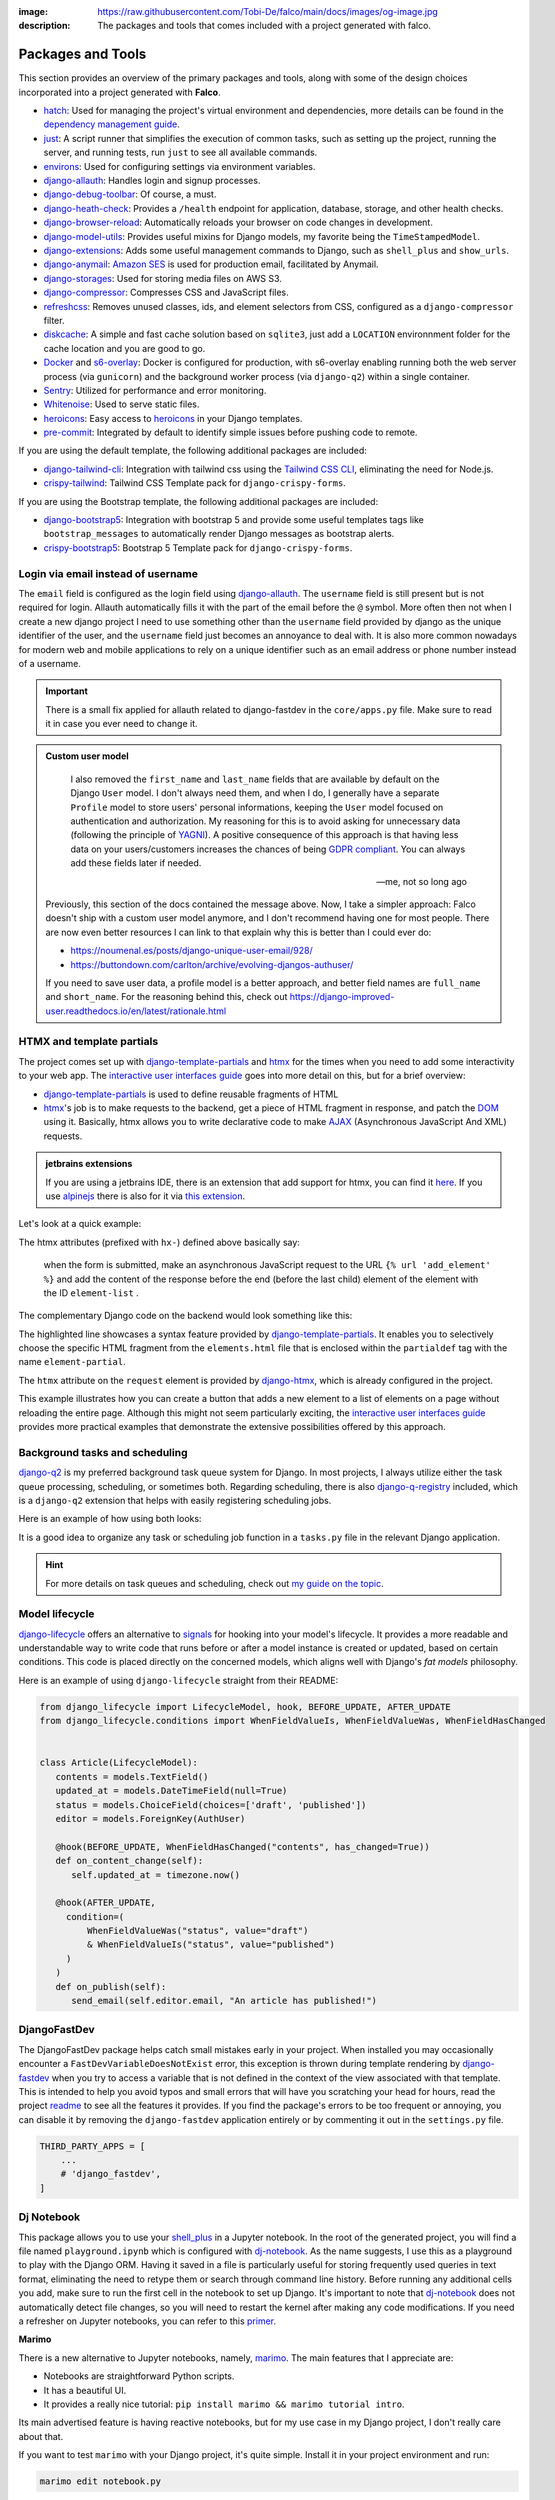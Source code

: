:image: https://raw.githubusercontent.com/Tobi-De/falco/main/docs/images/og-image.jpg
:description: The packages and tools that comes included with a project generated with falco.

Packages and Tools
==================

This section provides an overview of the primary packages and tools, along with some of the design choices incorporated
into a project generated with **Falco**.


- `hatch <https://hatch.pypa.io/latest/>`_: Used for managing the project's virtual environment and dependencies, more details can be found in the `dependency management guide </guides/dependency_management.html>`_.
- `just <https://just.system>`_: A script runner that simplifies the execution of common tasks, such as setting up the project, running the server, and running tests, run ``just`` to see all available commands.
- `environs <https://github.com/sloria/environs>`_: Used for configuring settings via environment variables.
- `django-allauth <https://github.com/pennersr/django-allauth>`_: Handles login and signup processes.
- `django-debug-toolbar <https://django-debug-toolbar.readthedocs.io/en/latest/>`_: Of course, a must.
- `django-heath-check <https://github.com/revsys/django-health-check>`_: Provides a ``/health`` endpoint for application, database, storage, and other health checks.
- `django-browser-reload <https://github.com/adamchainz/django-browser-reload>`_: Automatically reloads your browser on code changes in development.
- `django-model-utils <https://django-model-utils.readthedocs.io/en/latest/>`_: Provides useful mixins for Django models, my favorite being the ``TimeStampedModel``.
- `django-extensions <https://django-extensions.readthedocs.io/en/latest/>`_: Adds some useful management commands to Django, such as ``shell_plus`` and ``show_urls``.
- `django-anymail <https://github.com/anymail/django-anymail>`_: `Amazon SES <https://aws.amazon.com/ses/?nc1=h_ls>`_ is used for production email, facilitated by Anymail.
- `django-storages <https://django-storages.readthedocs.io/en/latest/>`_: Used for storing media files on AWS S3.
- `django-compressor <https://django-compressor.readthedocs.io/en/latest/>`_: Compresses CSS and JavaScript files.
- `refreshcss <https://github.com/adamghill/refreshcss>`_: Removes unused classes, ids, and element selectors from CSS, configured as a ``django-compressor`` filter.
- `diskcache <https://github.com/grantjenks/python-diskcache>`_: A simple and fast cache solution based on ``sqlite3``, just add a ``LOCATION`` environnment folder for the cache location and you are good to go.
- `Docker <https://www.docker.com/>`_ and `s6-overlay <https://github.com/just-containers/s6-overlay>`_: Docker is configured for production, with s6-overlay enabling running both the web server process (via ``gunicorn``) and the background worker process (via ``django-q2``) within a single container.
- `Sentry <https://sentry.io/welcome/>`_: Utilized for performance and error monitoring.
- `Whitenoise <https://whitenoise.evans.io/en/latest/>`_: Used to serve static files.
- `heroicons <https://heroicons.com/>`_: Easy access to `heroicons <https://heroicons.com/>`_ in your Django templates.
- `pre-commit <https://github.com/pre-commit/pre-commit>`_: Integrated by default to identify simple issues before pushing code to remote.

If you are using the default template, the following additional packages are included:

- `django-tailwind-cli <https://github.com/oliverandrich/django-tailwind-cli>`_: Integration with tailwind css using the `Tailwind CSS CLI <https://tailwindcss.com/blog/standalone-cli>`_, eliminating the need for Node.js.
- `crispy-tailwind <https://github.com/django-crispy-forms/crispy-tailwind>`_: Tailwind CSS Template pack for ``django-crispy-forms``.

If you are using the Bootstrap template, the following additional packages are included:

- `django-bootstrap5 <https://github.com/zostera/django-bootstrap5>`_: Integration with bootstrap 5 and provide some useful templates tags like ``bootstrap_messages`` to automatically render Django messages as bootstrap alerts.
- `crispy-bootstrap5 <https://github.com/django-crispy-forms/crispy-bootstrap5>`_: Bootstrap 5 Template pack for ``django-crispy-forms``.


Login via email instead of username
------------------------------------

The ``email`` field is configured as the login field using `django-allauth <https://github.com/pennersr/django-allauth>`_. The ``username`` field is still present
but is not required for login. Allauth automatically fills it with the part of the email before the ``@`` symbol.
More often then not when I create a new django project I need to use something other than the ``username`` field provided by django as the unique identifier of the user,
and the ``username`` field just becomes an annoyance to deal with. It is also more common nowadays for modern web and mobile applications to rely on a unique identifier
such as an email address or phone number instead of a username.

.. important::

    There is a small fix applied for allauth related to django-fastdev in the ``core/apps.py`` file. Make sure to read it in case you ever need to change it.

.. admonition:: Custom user model
    :class: note dropdown

     I also removed the ``first_name`` and ``last_name`` fields that are available by default on the Django ``User`` model. I don't always need them, and when I do, I generally have a separate ``Profile``
     model to store users' personal informations, keeping the ``User`` model focused on authentication and authorization.
     My reasoning for this is to avoid asking for unnecessary data (following the principle of `YAGNI <https://en.wikipedia.org/wiki/You_aren%27t_gonna_need_it>`_). A positive consequence of this approach
     is that having less data on your users/customers increases the chances of being `GDPR compliant <https://gdpr.eu/compliance/>`_. You can always add these fields later if needed.

     -- me, not so long ago

    Previously, this section of the docs contained the message above. Now, I take a simpler approach: Falco doesn't ship with a custom user model anymore, and I don't recommend having one for most people. There are
    now even better resources I can link to that explain why this is better than I could ever do:

    - https://noumenal.es/posts/django-unique-user-email/928/
    - https://buttondown.com/carlton/archive/evolving-djangos-authuser/

    If you need to save user data, a profile model is a better approach, and better field names are ``full_name`` and ``short_name``. For the reasoning behind this, check out
    https://django-improved-user.readthedocs.io/en/latest/rationale.html

HTMX and template partials
--------------------------

The project comes set up with django-template-partials_ and htmx_ for the times when you need to add some
interactivity to your web app. The `interactive user interfaces guide </guides/interactive_user_interfaces.html>`_ goes into more detail on this, but for a brief overview:

* django-template-partials_ is used to define reusable fragments of HTML
* htmx_'s job is to make requests to the backend, get a piece of HTML fragment in response, and patch the `DOM <https://developer.mozilla.org/en-US/docs/Web/API/Document_Object_Model/Introduction>`_ using it. Basically, htmx allows you to write declarative code to make `AJAX <https://www.w3schools.com/xml/ajax_intro.asp>`_ (Asynchronous JavaScript And XML) requests.

.. admonition:: jetbrains extensions
    :class: tip dropdown

    If you are using a jetbrains IDE, there is an extension that add support for htmx, you can find it `here <https://plugins.jetbrains.com/plugin/20588-htmx-support>`_.
    If you use `alpinejs <https://alpinejs.dev/>`_ there is also for it via `this extension <https://plugins.jetbrains.com/plugin/15251-alpine-js-support>`_.

Let's look at a quick example:

.. code-block:: django
   :linenos:
   :caption: elements.html
   :emphasize-lines: 4, 6, 11-13


   {% block main %}
   <ul id="element-list">
      {% for el in elements %}
         {% partialdef element-partial inline=True %}
            <li>{{ el }}</li>
         {% endpartialdef %}
      {% endfor %}
   </ul>

   <form
   hx-post="{% url 'add_element' %}"
   hx-target="#element-list"
   hx-swap="beforeend"
   >
      <!-- Let's assume some form fields are defined here -->
      <button type="submit">Submit</button>
   </form>

   {% endblock main %}

The htmx attributes (prefixed with ``hx-``) defined above basically say:

 when the form is submitted, make an asynchronous JavaScript request to the URL ``{% url 'add_element' %}`` and add the content of the response before the end (before the last child) element of the element with the ID ``element-list`` .

The complementary Django code on the backend would look something like this:

.. code-block:: python
   :linenos:
   :caption: views.py
   :emphasize-lines: 6

   def add_element(request):
      new_element = add_new_element(request.POST)
      if request.htmx:
         return render(request, "myapp/elements.html#element-partial", {"el": new_element})
      else:
         redirect("elements_list")

The highlighted line showcases a syntax feature provided by django-template-partials_. It enables you to selectively
choose the specific HTML fragment from the ``elements.html`` file that is enclosed within the ``partialdef`` tag with the name ``element-partial``.

The ``htmx`` attribute on the ``request`` element is provided by django-htmx_, which is already configured in the project.

This example illustrates how you can create a button that adds a new element to a list of elements on a page without reloading the entire page.
Although this might not seem particularly exciting, the `interactive user interfaces guide </guides/interactive_user_interfaces.html>`_ provides more
practical examples that demonstrate the extensive possibilities offered by this approach.

Background tasks and scheduling
-------------------------------

`django-q2 <https://github.com/django-q2/django-q2>`_ is my preferred background task queue system for Django. In most projects, I always utilize either the task queue processing,
scheduling, or sometimes both. Regarding scheduling, there is also `django-q-registry <https://github.com/westerveltco/django-q-registry>`_ included, which is a ``django-q2`` extension
that helps with easily registering scheduling jobs.

Here is an example of how using both looks:

.. tabs::

    .. tab:: tasks.py

        .. code-block:: python
            :caption: tasks.py

            from django.core.mail import send_mail
            from django_q.models import Schedule
            from django_q_registry import register_task

            @register_task(
                name="Send periodic test email",
                schedule_type=Schedule.MONTHLY,
            )
            def send_test_email():
                send_mail(
                    subject="Test email",
                    message="This is a test email.",
                    from_email="noreply@example.com",
                    recipient_list=["johndoe@example.com"],
                )


            def long_running_task(user_id):
                # a simple task meant to be run in background
                ...

    .. tab:: views.py

        .. code-block:: python
            :caption: views.py

            from django_q.tasks import async_task
            from .tasks import long_running_task

            def my_view(request):
                task_id = async_task(long_running_task, user_id=request.user.id)
                ...

It is a good idea to organize any task or scheduling job function in a ``tasks.py`` file in the relevant Django application.

.. hint::

    For more details on task queues and scheduling, check out `my guide on the topic </guides/task_queues_and_schedulers.html/>`_.


Model lifecycle
---------------

`django-lifecycle <https://github.com/rsinger86/django-lifecycle>`_ offers an alternative to `signals <https://docs.djangoproject.com/en/dev/topics/signals/>`_ for hooking into your model's lifecycle.
It provides a more readable and understandable way to write code that runs before or after a model instance is created or updated, based on certain conditions. This code is placed directly on
the concerned models, which aligns well with Django's `fat models` philosophy.

Here is an example of using ``django-lifecycle`` straight from their README:

.. code-block:: python

   from django_lifecycle import LifecycleModel, hook, BEFORE_UPDATE, AFTER_UPDATE
   from django_lifecycle.conditions import WhenFieldValueIs, WhenFieldValueWas, WhenFieldHasChanged


   class Article(LifecycleModel):
      contents = models.TextField()
      updated_at = models.DateTimeField(null=True)
      status = models.ChoiceField(choices=['draft', 'published'])
      editor = models.ForeignKey(AuthUser)

      @hook(BEFORE_UPDATE, WhenFieldHasChanged("contents", has_changed=True))
      def on_content_change(self):
         self.updated_at = timezone.now()

      @hook(AFTER_UPDATE,
        condition=(
            WhenFieldValueWas("status", value="draft")
            & WhenFieldValueIs("status", value="published")
        )
      )
      def on_publish(self):
         send_email(self.editor.email, "An article has published!")


DjangoFastDev
-------------

The DjangoFastDev package helps catch small mistakes early in your project. When installed you may
occasionally encounter a ``FastDevVariableDoesNotExist`` error, this exception is thrown during template rendering
by `django-fastdev <https://github.com/boxed/django-fastdev>`_ when you try to access a variable that is not defined in the context
of the view associated with that template. This is intended to help you avoid typos and small errors that will
have you scratching your head for hours, read the project `readme <https://github.com/boxed/django-fastdev#django-fastdev>`_ to see
all the features it provides.
If you find the package's errors to be too frequent or annoying, you can disable it by removing the ``django-fastdev`` application
entirely or by commenting it out in the ``settings.py`` file.


.. code:: python

   THIRD_PARTY_APPS = [
       ...
       # 'django_fastdev',
   ]

Dj Notebook
-----------

This package allows you to use your `shell_plus <https://django-extensions.readthedocs.io/en/latest/shell_plus.html>`_ in a Jupyter notebook.
In the root of the generated project, you will find a file named ``playground.ipynb`` which is configured with dj-notebook_.
As the name suggests, I use this as a playground to play with the Django ORM. Having it saved in a file is particularly useful for storing frequently used queries in text format,
eliminating the need to retype them or search through command line history. Before running any additional cells you add, make sure to run the first cell in the notebook to set up Django. It's
important to note that dj-notebook_ does not automatically detect file changes, so you will need to restart the kernel after making any code modifications.
If you need a refresher on Jupyter notebooks, you can refer to this `primer <https://www.dataquest.io/blog/jupyter-notebook-tutorial/>`_.

**Marimo**

There is a new alternative to Jupyter notebooks, namely, `marimo <https://marimo.io/>`_. The main features that I appreciate are:

- Notebooks are straightforward Python scripts.
- It has a beautiful UI.
- It provides a really nice tutorial: ``pip install marimo && marimo tutorial intro``.

Its main advertised feature is having reactive notebooks, but for my use case in my Django project, I don't really care about that.

If you want to test ``marimo`` with your Django project, it's quite simple. Install it in your project environment and run:

.. code-block:: shell

   marimo edit notebook.py

Or using hatch:

.. code-block:: shell

   hatch run marimo edit notebook.py

As with ``dj-notebook``, for your Django code to work, you need some kind of activation mechanism. With ``dj-notebook``, the first cell needs to run the code ``from dj_notebook import activate; plus = activate()``. With ``marimo``, the cell below should do the trick.



.. code-block:: python

   import django
   import os

   os.environ["DJANGO_SETTINGS_MODULE"] = "<your_project>.settings"
   django.setup()



Entry point and Binary
----------------------

There is a `__main__.py <https://docs.python.org/3/library/__main__.html#main-py-in-python-packages>`_ file inside your project directory, next to your ``settings.py`` file.
This is the main entry point of your app. This is what the binary app built with `pyapp <https://github.com/ofek/pyapp>`_ effectively uses. Commands run inside the Docker container also use this file.
This file can essentially replace your ``manage.py`` file, but the ``manage.py`` is retained since this is what most django devs are familiar with.

.. admonition:: More on this binary file thing
   :class: note dropdown

   The binary file that ``pyapp`` builds is a script that bootstraps itself the first time it is run, meaning it will create its own isolated virtual environment with **its own Python interpreter**.
   It installs the project (your falco project is setup as a python package) and its dependencies. When the binary is built, either via the provided GitHub Action or the ``just`` recipe / command,
   you also get a wheel file (the standard format for Python packages). If you publish that wheel file on PyPI, you can use the binary's ``self update`` command to update itself.

Let's assume you generated a project with the name ``myjourney``:

.. code-block:: shell
   :caption: Example of how to invoke the script

   just run python myjourney/__main__.py
   just run python -m myjourney
   just run myjourney

All the commands above do exactly the same thing.

.. code-block:: shell
   :caption: Usage Example

   just run myjourney # Runs the production server (gunicorn)
   just run myjourney qcluster # Runs the django-q2 worker for background tasks
   just run myjourney setup # Runs the setup function in the __main__.py file, runs migrations, createsuperuser, etc.
   just run myjourney manage runserver # Runs the django dev server
   just run myjourney manage dbshell # Opens the dbshell

The binary is automatically built on every new push via the GitHub Action in the ``.github/workflows/cd.yml`` file. You can also build it locally by running the following commands:

.. code-block:: shell
   :caption: Building the binary

   just build-bin # Builds for the current platform and architecture (e.g., if you are on an Intel macOS, it will build for macOS x86_64)
   just build-linux-bin # Always builds for Linux x86_64

For more details on deploying the binary to a VPS, check out the `deployment guide </the_cli/start_project/deploy.html>`_.


Project versioning
------------------

It is always a good idea to keep a versioning system in place for your project. The project includes the following tools to make the process as simple and low maintenance as possible:

- `git-cliff <https://git-cliff.org/>`_: Generate changelog for your project based on your commit messages, provided they follow the `conventional commits <https://www.conventionalcommits.org/en/v1.0.0/>`_ format.
- `bump-my-version <https://github.com/callowayproject/bump-my-version>`_: As the name suggests, it bumps the version of your project following the `semver <https://semver.org/>`_ format and creates a new git tag.

Both of these tools' configurations are stored in the ``pyproject.toml`` file under the ``[tool.git-cliff]`` and ``[tool.bumpversion]`` sections, respectively.

Additionally, there is a ``.github/workflows/cd.yml`` file that defines GitHub Actions that run every time you push new tags to your repository. This will push your changes to the server,
build wheels and binary for the project, and create a new GitHub release with the latest content from the ``CHANGELOG.md`` file. More details on this can be found in the `deployment guide </the_cli/start_project/deploy.html>`_.

Here is an example of the workflow:

Let's assume your project is at version ``0.0.1``, the initial version for new projects defined in the ``pyproject.toml`` file.
You make a few commits following the `conventional commits <https://www.conventionalcommits.org/en/v1.0.0/>`_ format, for example:

.. code-block:: shell
    :caption: Just an example to show commit messages

    git commit -m "feat: add new feature"
    git commit -m "fix: fix a bug"
    git commit -m "feat: add another feature"

Then you are ready for the first minor release. Following the `semver <https://semver.org/>`_ convention, that is equivalent to moving from ``0.0.1`` to ``0.1.0``.
You run the following command:

.. code-block:: shell

    just bumpver minor

This will bump the version of your project to ``0.1.0``, update the ``CHANGELOG.md`` file with the latest commits, and create a new git tag with the name ``v0.1.0`` and
push the tag to the remote repository, which will trigger the GitHub Action to create a new release with the content of the ``CHANGELOG.md`` file, build the binary and
deploy the project to the server.


Continuous Integration
----------------------

The file at ``.github/workflows/ci.yml`` is responsible for `Continuous Integration <https://en.wikipedia.org/wiki/Continuous_integration>`_.
Every time you push new changes to the main branch or create pull requests, an action is triggered to run tests, deployment checks, and type checks. This ensures nothing has broken
from the previous commit (assuming you write tests).
The content of the file is quite simple to read and understand. The main thing to note is that the workflow file only contains Just recipe commands. The actual commands are all defined in the justfile, so that you can easily run them locally if needed
or migrate to another CI/CD provider if you want to.

.. code-block:: shell
    :caption: Example of commands related to CI

    just types # run type checks with mypy
    just test # run tests with pytest
    just deploy-checks # run django deployment checks

Documentation
-------------

The documentation uses a basic `sphinx <https://www.sphinx-doc.org/en/master/>`_ setup with the `furo <https://github.com/pradyunsg/furo>`_ theme.
There is a basic structure in place that encourages you to structure your documentation based on your `django applications <https://docs.djangoproject.com/en/dev/ref/applications/>`_.
By default, you are meant to write using `reStructuredText <https://www.sphinx-doc.org/en/master/usage/restructuredtext/basics.html>`_, but the `myst-parser <https://myst-parser.readthedocs.io/en/latest/>`_ is configured so
that you can use `markdown <https://www.markdownguide.org/>`_. Even if you are not planning to have very detailed and highly structured documentation (for some ideas on that, check out the `documentation writing guide </guides/writing_documentation.html>`_),
it can be a good place to keep notes on your project architecture, setup, external services, etc. It doesn't have to be optimal to be useful.

 "The Palest Ink Is Better Than the Best Memory."

 --- Chinese proverb

.. code-block:: shell
    :caption: Example of commands related to documentation

    just docs-build # build the documentation into a static site
    just docs-serve # serve the documentation locally on port 8001
    just docs-upgrade # upgrade the documentation dependencies


.. _hatch: https://hatch.pypa.io/latest/
.. _django-template-partials: https://github.com/carltongibson/django-template-partials
.. _htmx: https://htmx.org/
.. _django-htmx: https://github.com/adamchainz/django-htmx
.. _dj-notebook: https://github.com/pydanny/dj-notebook
.. _tailwindcss: https://tailwindcss.com
.. _django-tailwind-cli: https://github.com/oliverandrich/django-tailwind-cli

